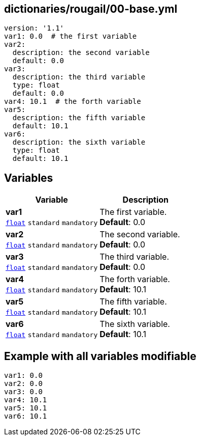 == dictionaries/rougail/00-base.yml

[,yaml]
----
version: '1.1'
var1: 0.0  # the first variable
var2:
  description: the second variable
  default: 0.0
var3:
  description: the third variable
  type: float
  default: 0.0
var4: 10.1  # the forth variable
var5:
  description: the fifth variable
  default: 10.1
var6:
  description: the sixth variable
  type: float
  default: 10.1
----
== Variables

[cols="107a,107a",options="header"]
|====
| Variable                                                                                                  | Description                                                                                               
| 
**var1** +
`https://rougail.readthedocs.io/en/latest/variable.html#variables-types[float]` `standard` `mandatory`                                                                                                           | 
The first variable. +
**Default**: 0.0                                                                                                           
| 
**var2** +
`https://rougail.readthedocs.io/en/latest/variable.html#variables-types[float]` `standard` `mandatory`                                                                                                           | 
The second variable. +
**Default**: 0.0                                                                                                           
| 
**var3** +
`https://rougail.readthedocs.io/en/latest/variable.html#variables-types[float]` `standard` `mandatory`                                                                                                           | 
The third variable. +
**Default**: 0.0                                                                                                           
| 
**var4** +
`https://rougail.readthedocs.io/en/latest/variable.html#variables-types[float]` `standard` `mandatory`                                                                                                           | 
The forth variable. +
**Default**: 10.1                                                                                                           
| 
**var5** +
`https://rougail.readthedocs.io/en/latest/variable.html#variables-types[float]` `standard` `mandatory`                                                                                                           | 
The fifth variable. +
**Default**: 10.1                                                                                                           
| 
**var6** +
`https://rougail.readthedocs.io/en/latest/variable.html#variables-types[float]` `standard` `mandatory`                                                                                                           | 
The sixth variable. +
**Default**: 10.1                                                                                                           
|====


== Example with all variables modifiable

[,yaml]
----
var1: 0.0
var2: 0.0
var3: 0.0
var4: 10.1
var5: 10.1
var6: 10.1
----
